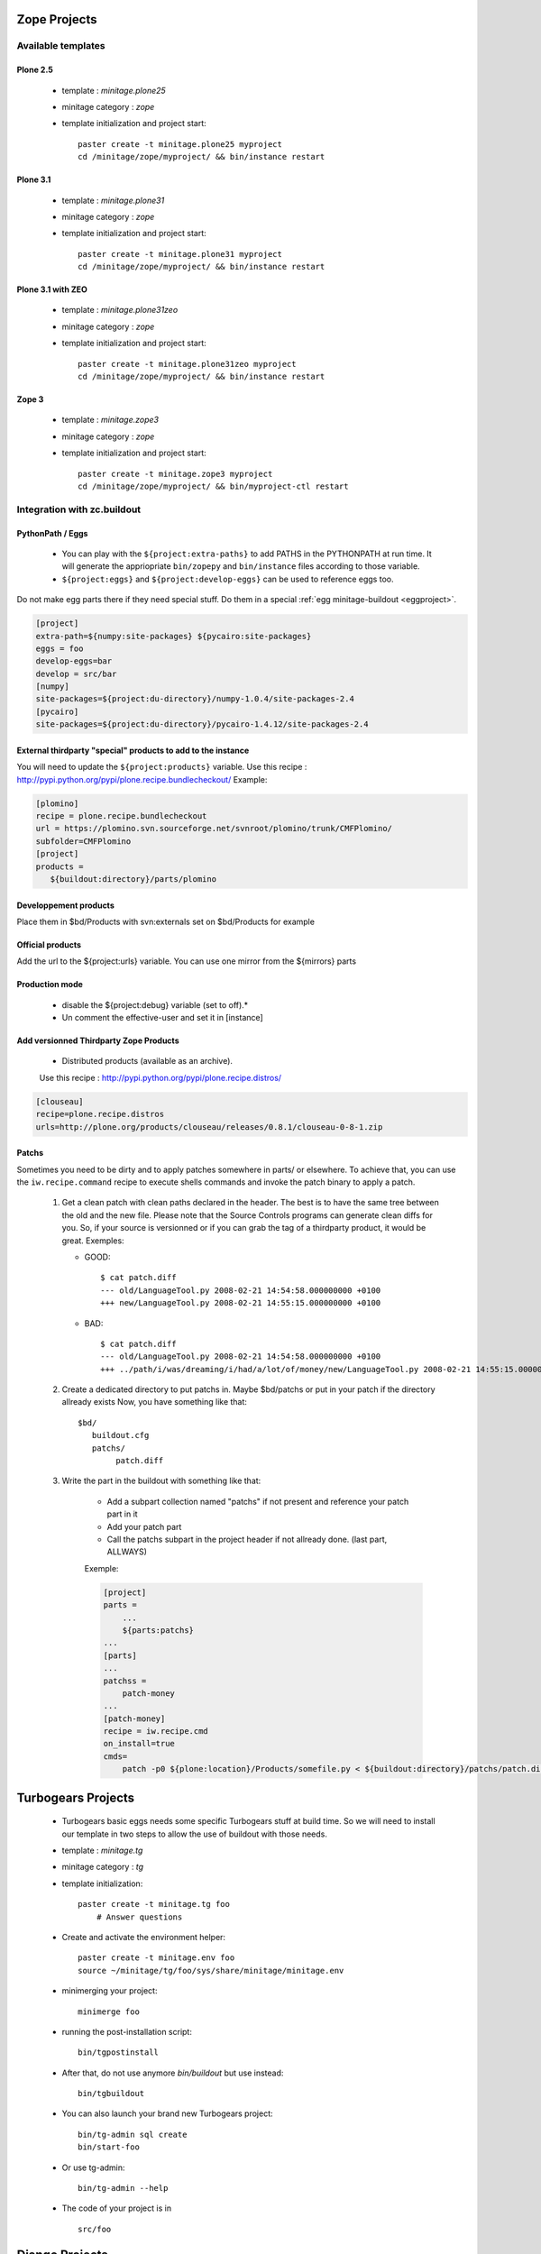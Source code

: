 .. _minitagezope:

Zope Projects
***************

Available templates
===================

.. _minitageplone25:

Plone 2.5
----------
    - template : `minitage.plone25`
    - minitage category : `zope`
    - template initialization and project start::

         paster create -t minitage.plone25 myproject
         cd /minitage/zope/myproject/ && bin/instance restart

.. _minitageplone31:

Plone 3.1
----------
    - template : `minitage.plone31`
    - minitage category : `zope`
    - template initialization and project start::

         paster create -t minitage.plone31 myproject
         cd /minitage/zope/myproject/ && bin/instance restart

.. _minitageplone31zeo:

Plone 3.1 with ZEO
-------------------
    - template : `minitage.plone31zeo`
    - minitage category : `zope`
    - template initialization and project start::

         paster create -t minitage.plone31zeo myproject
         cd /minitage/zope/myproject/ && bin/instance restart

.. _minitagezope3:

Zope 3
-------
    - template : `minitage.zope3`
    - minitage category : `zope`
    - template initialization and project start::

         paster create -t minitage.zope3 myproject
         cd /minitage/zope/myproject/ && bin/myproject-ctl restart

Integration with zc.buildout
==============================

PythonPath / Eggs
------------------
    - You can play with the ``${project:extra-paths}``  to add PATHS in the PYTHONPATH at run time.
      It will generate the appriopriate ``bin/zopepy`` and ``bin/instance`` files according to those variable.
    - ``${project:eggs}`` and ``${project:develop-eggs}`` can be used to reference eggs too.

Do not make egg parts there if they need special stuff. Do them in a special :ref:`egg minitage-buildout <eggproject>`.

.. sourcecode:: ini

    [project]
    extra-path=${numpy:site-packages} ${pycairo:site-packages}
    eggs = foo
    develop-eggs=bar
    develop = src/bar
    [numpy]
    site-packages=${project:du-directory}/numpy-1.0.4/site-packages-2.4
    [pycairo]
    site-packages=${project:du-directory}/pycairo-1.4.12/site-packages-2.4


External thirdparty "special" products to add to the instance
-------------------------------------------------------------

You will need to update the ``${project:products}`` variable.
Use this recipe : http://pypi.python.org/pypi/plone.recipe.bundlecheckout/
Example:

.. sourcecode:: ini

    [plomino]
    recipe = plone.recipe.bundlecheckout
    url = https://plomino.svn.sourceforge.net/svnroot/plomino/trunk/CMFPlomino/
    subfolder=CMFPlomino
    [project]
    products =
       ${buildout:directory}/parts/plomino

Developpement products
----------------------

Place them in $bd/Products with svn:externals set on $bd/Products for example

Official products
-----------------

Add the url to the ${project:urls} variable. You can use one mirror from the ${mirrors} parts

Production mode
---------------

    * disable the ${project:debug} variable (set to off).*
    * Un comment the effective-user and set it in [instance]


Add versionned Thirdparty Zope Products
---------------------------------------

    * Distributed products (available as an archive).

    Use this recipe : http://pypi.python.org/pypi/plone.recipe.distros/

.. sourcecode:: ini

   [clouseau]
   recipe=plone.recipe.distros
   urls=http://plone.org/products/clouseau/releases/0.8.1/clouseau-0-8-1.zip

Patchs
------

Sometimes you need to be dirty and to apply patches somewhere in parts/ or elsewhere.
To achieve that, you can use the ``iw.recipe.command`` recipe to execute shells commands and invoke the patch binary to apply a patch.

    #. Get a clean patch with clean paths declared in the header. The best is to have the same tree between the old and the new file.
       Please note that the Source Controls programs can generate clean diffs  for you. So, if your source is versionned or if you can grab
       the tag of a thirdparty product, it would be great.
       Exemples:

       * GOOD::

           $ cat patch.diff
           --- old/LanguageTool.py 2008-02-21 14:54:58.000000000 +0100
           +++ new/LanguageTool.py 2008-02-21 14:55:15.000000000 +0100

       * BAD::

           $ cat patch.diff
           --- old/LanguageTool.py 2008-02-21 14:54:58.000000000 +0100
           +++ ../path/i/was/dreaming/i/had/a/lot/of/money/new/LanguageTool.py 2008-02-21 14:55:15.000000000 +0

    #. Create a dedicated directory to put patchs in. Maybe $bd/patchs or put in your patch if the directory allready exists
       Now, you have something like that::

        $bd/
           buildout.cfg
           patchs/
                patch.diff


    #. Write the part in the buildout with something like that:

        * Add a subpart collection named "patchs" if not present and reference your patch part in it
        * Add your patch part
        * Call the patchs subpart in the project header if not allready done. (last part, ALLWAYS)

        Exemple:

        .. sourcecode:: ini

            [project]
            parts =
                ...
                ${parts:patchs}
            ...
            [parts]
            ...
            patchss =
                patch-money
            ...
            [patch-money]
            recipe = iw.recipe.cmd
            on_install=true
            cmds=
                patch -p0 ${plone:location}/Products/somefile.py < ${buildout:directory}/patchs/patch.diff 2>&1 >> /dev/null



.. _minitagetg:

Turbogears Projects
********************

    - Turbogears basic eggs needs some specific Turbogears stuff at build time.
      So we will need to install our template in two steps to allow the use of buildout with those needs.
    - template : `minitage.tg`
    - minitage category : `tg`
    - template initialization::

        paster create -t minitage.tg foo
            # Answer questions


    - Create and activate the environment helper::

        paster create -t minitage.env foo
        source ~/minitage/tg/foo/sys/share/minitage/minitage.env

    - minimerging your project::

        minimerge foo

    - running the post-installation script::

        bin/tgpostinstall

    - After that, do not use anymore `bin/buildout` but use instead::

        bin/tgbuildout

    -  You can also launch your brand new Turbogears project::

        bin/tg-admin sql create
        bin/start-foo


    - Or use tg-admin::

        bin/tg-admin --help


    - The code of your project is in ::

        src/foo

.. _minitagedjango:

Django Projects
****************

   - templates :

    - `minitage.django`  : A django project
    - `minitage.geodjango`   : A geodjango project based on the GIS branche

   - minitage category : `django`
   - template initialization::

         paster create -t minitage.django myproject

   - Django work out of the box after a checkout, so the buildout will be very simple.

    - We just need a recipe that knows how to checkout
      We need too to patch it to generate a versionned egg.
    - So read the generated buildout.cfg, it does all that stuff.

Django based Project's Layout
=============================

The project will look like
----------------------------
    ::

       app/ the code
       templates/ : django templates
       media/ : js, image and static stuff
       share/ : misc, doc and etc.

